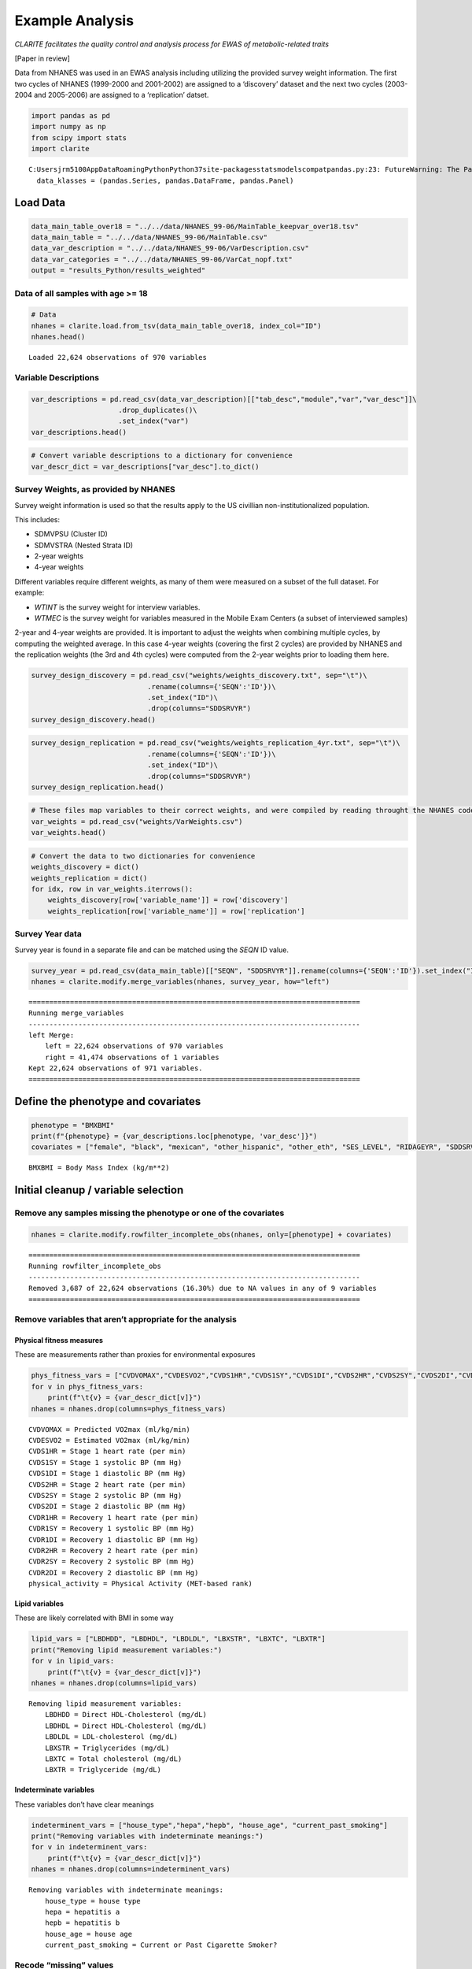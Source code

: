 
Example Analysis
================

*CLARITE facilitates the quality control and analysis process for EWAS
of metabolic-related traits*

[Paper in review]

Data from NHANES was used in an EWAS analysis including utilizing the
provided survey weight information. The first two cycles of NHANES
(1999-2000 and 2001-2002) are assigned to a ‘discovery’ dataset and the
next two cycles (2003-2004 and 2005-2006) are assigned to a
‘replication’ datset.

.. code:: ipython3

    import pandas as pd
    import numpy as np
    from scipy import stats
    import clarite


.. parsed-literal::

    C:\Users\jrm5100\AppData\Roaming\Python\Python37\site-packages\statsmodels\compat\pandas.py:23: FutureWarning: The Panel class is removed from pandas. Accessing it from the top-level namespace will also be removed in the next version
      data_klasses = (pandas.Series, pandas.DataFrame, pandas.Panel)
    

Load Data
---------

.. code:: ipython3

    data_main_table_over18 = "../../data/NHANES_99-06/MainTable_keepvar_over18.tsv"
    data_main_table = "../../data/NHANES_99-06/MainTable.csv"
    data_var_description = "../../data/NHANES_99-06/VarDescription.csv"
    data_var_categories = "../../data/NHANES_99-06/VarCat_nopf.txt"
    output = "results_Python/results_weighted"

Data of all samples with age >= 18
~~~~~~~~~~~~~~~~~~~~~~~~~~~~~~~~~~

.. code:: ipython3

    # Data
    nhanes = clarite.load.from_tsv(data_main_table_over18, index_col="ID")
    nhanes.head()


.. parsed-literal::

    Loaded 22,624 observations of 970 variables




.. raw:: html

    <div>
    <style scoped>
        .dataframe tbody tr th:only-of-type {
            vertical-align: middle;
        }
    
        .dataframe tbody tr th {
            vertical-align: top;
        }
    
        .dataframe thead th {
            text-align: right;
        }
    </style>
    <table border="1" class="dataframe">
      <thead>
        <tr style="text-align: right;">
          <th></th>
          <th>RIDAGEYR</th>
          <th>female</th>
          <th>black</th>
          <th>mexican</th>
          <th>other_hispanic</th>
          <th>other_eth</th>
          <th>SES_LEVEL</th>
          <th>LBXHBC</th>
          <th>LBDHBG</th>
          <th>LBDHCV</th>
          <th>...</th>
          <th>ALPHA_TOCOPHEROL_mg</th>
          <th>DIETARY_FIBER_mg</th>
          <th>URXCNP</th>
          <th>URXCOP</th>
          <th>URXNO3</th>
          <th>URXSCN</th>
          <th>LBXV2E</th>
          <th>LBXV4E</th>
          <th>LBXVTE</th>
          <th>occupation</th>
        </tr>
        <tr>
          <th>ID</th>
          <th></th>
          <th></th>
          <th></th>
          <th></th>
          <th></th>
          <th></th>
          <th></th>
          <th></th>
          <th></th>
          <th></th>
          <th></th>
          <th></th>
          <th></th>
          <th></th>
          <th></th>
          <th></th>
          <th></th>
          <th></th>
          <th></th>
          <th></th>
          <th></th>
        </tr>
      </thead>
      <tbody>
        <tr>
          <td>2</td>
          <td>77</td>
          <td>0</td>
          <td>0</td>
          <td>0</td>
          <td>0</td>
          <td>0</td>
          <td>2.0</td>
          <td>0.0</td>
          <td>0.0</td>
          <td>0.0</td>
          <td>...</td>
          <td>NaN</td>
          <td>NaN</td>
          <td>NaN</td>
          <td>NaN</td>
          <td>NaN</td>
          <td>NaN</td>
          <td>NaN</td>
          <td>NaN</td>
          <td>NaN</td>
          <td>1.0</td>
        </tr>
        <tr>
          <td>5</td>
          <td>49</td>
          <td>0</td>
          <td>0</td>
          <td>0</td>
          <td>0</td>
          <td>0</td>
          <td>2.0</td>
          <td>0.0</td>
          <td>0.0</td>
          <td>0.0</td>
          <td>...</td>
          <td>NaN</td>
          <td>NaN</td>
          <td>NaN</td>
          <td>NaN</td>
          <td>NaN</td>
          <td>NaN</td>
          <td>NaN</td>
          <td>NaN</td>
          <td>NaN</td>
          <td>NaN</td>
        </tr>
        <tr>
          <td>6</td>
          <td>19</td>
          <td>1</td>
          <td>0</td>
          <td>0</td>
          <td>0</td>
          <td>1</td>
          <td>0.0</td>
          <td>0.0</td>
          <td>0.0</td>
          <td>0.0</td>
          <td>...</td>
          <td>NaN</td>
          <td>NaN</td>
          <td>NaN</td>
          <td>NaN</td>
          <td>NaN</td>
          <td>NaN</td>
          <td>NaN</td>
          <td>NaN</td>
          <td>NaN</td>
          <td>2.0</td>
        </tr>
        <tr>
          <td>7</td>
          <td>59</td>
          <td>1</td>
          <td>1</td>
          <td>0</td>
          <td>0</td>
          <td>0</td>
          <td>NaN</td>
          <td>0.0</td>
          <td>0.0</td>
          <td>0.0</td>
          <td>...</td>
          <td>NaN</td>
          <td>NaN</td>
          <td>NaN</td>
          <td>NaN</td>
          <td>NaN</td>
          <td>NaN</td>
          <td>NaN</td>
          <td>NaN</td>
          <td>NaN</td>
          <td>NaN</td>
        </tr>
        <tr>
          <td>10</td>
          <td>43</td>
          <td>0</td>
          <td>1</td>
          <td>0</td>
          <td>0</td>
          <td>0</td>
          <td>NaN</td>
          <td>0.0</td>
          <td>0.0</td>
          <td>0.0</td>
          <td>...</td>
          <td>NaN</td>
          <td>NaN</td>
          <td>NaN</td>
          <td>NaN</td>
          <td>NaN</td>
          <td>NaN</td>
          <td>NaN</td>
          <td>NaN</td>
          <td>NaN</td>
          <td>4.0</td>
        </tr>
      </tbody>
    </table>
    <p>5 rows × 970 columns</p>
    </div>



Variable Descriptions
~~~~~~~~~~~~~~~~~~~~~

.. code:: ipython3

    var_descriptions = pd.read_csv(data_var_description)[["tab_desc","module","var","var_desc"]]\
                         .drop_duplicates()\
                         .set_index("var")
    var_descriptions.head()




.. raw:: html

    <div>
    <style scoped>
        .dataframe tbody tr th:only-of-type {
            vertical-align: middle;
        }
    
        .dataframe tbody tr th {
            vertical-align: top;
        }
    
        .dataframe thead th {
            text-align: right;
        }
    </style>
    <table border="1" class="dataframe">
      <thead>
        <tr style="text-align: right;">
          <th></th>
          <th>tab_desc</th>
          <th>module</th>
          <th>var_desc</th>
        </tr>
        <tr>
          <th>var</th>
          <th></th>
          <th></th>
          <th></th>
        </tr>
      </thead>
      <tbody>
        <tr>
          <td>LBXHBC</td>
          <td>Hepatitis A, B, C and D</td>
          <td>laboratory</td>
          <td>Hepatitis B core antibody</td>
        </tr>
        <tr>
          <td>LBDHBG</td>
          <td>Hepatitis A, B, C and D</td>
          <td>laboratory</td>
          <td>Hepatitis B surface antigen</td>
        </tr>
        <tr>
          <td>LBDHCV</td>
          <td>Hepatitis A, B, C and D</td>
          <td>laboratory</td>
          <td>Hepatitis C antibody (confirmed)</td>
        </tr>
        <tr>
          <td>LBDHD</td>
          <td>Hepatitis A, B, C and D</td>
          <td>laboratory</td>
          <td>Hepatitis D (anti-HDV)</td>
        </tr>
        <tr>
          <td>LBXHBS</td>
          <td>Hepatitis B Surface Antibody</td>
          <td>laboratory</td>
          <td>Hepatitis B Surface Antibody</td>
        </tr>
      </tbody>
    </table>
    </div>



.. code:: ipython3

    # Convert variable descriptions to a dictionary for convenience
    var_descr_dict = var_descriptions["var_desc"].to_dict()

Survey Weights, as provided by NHANES
~~~~~~~~~~~~~~~~~~~~~~~~~~~~~~~~~~~~~

Survey weight information is used so that the results apply to the US
civillian non-institutionalized population.

This includes:

-  SDMVPSU (Cluster ID)
-  SDMVSTRA (Nested Strata ID)
-  2-year weights
-  4-year weights

Different variables require different weights, as many of them were
measured on a subset of the full dataset. For example:

-  *WTINT* is the survey weight for interview variables.
-  *WTMEC* is the survey weight for variables measured in the Mobile
   Exam Centers (a subset of interviewed samples)

2-year and 4-year weights are provided. It is important to adjust the
weights when combining multiple cycles, by computing the weighted
average. In this case 4-year weights (covering the first 2 cycles) are
provided by NHANES and the replication weights (the 3rd and 4th cycles)
were computed from the 2-year weights prior to loading them here.

.. code:: ipython3

    survey_design_discovery = pd.read_csv("weights/weights_discovery.txt", sep="\t")\
                                .rename(columns={'SEQN':'ID'})\
                                .set_index("ID")\
                                .drop(columns="SDDSRVYR")
    survey_design_discovery.head()




.. raw:: html

    <div>
    <style scoped>
        .dataframe tbody tr th:only-of-type {
            vertical-align: middle;
        }
    
        .dataframe tbody tr th {
            vertical-align: top;
        }
    
        .dataframe thead th {
            text-align: right;
        }
    </style>
    <table border="1" class="dataframe">
      <thead>
        <tr style="text-align: right;">
          <th></th>
          <th>SDMVPSU</th>
          <th>SDMVSTRA</th>
          <th>WTINT2YR</th>
          <th>WTINT4YR</th>
          <th>WTMEC2YR</th>
          <th>WTMEC4YR</th>
          <th>WTDRD1</th>
          <th>WTDR4YR</th>
          <th>WTSBA2YR</th>
          <th>WTSBA4YR</th>
          <th>...</th>
          <th>WTSPH2YR</th>
          <th>WTSAU4YR</th>
          <th>WTSAF4YR</th>
          <th>WTSAF2YR</th>
          <th>WTSCI4YR</th>
          <th>WTSPH4YR</th>
          <th>WTSCI2YR</th>
          <th>WTSVOC2Y</th>
          <th>WTSAU2YR</th>
          <th>WTUIO2YR</th>
        </tr>
        <tr>
          <th>ID</th>
          <th></th>
          <th></th>
          <th></th>
          <th></th>
          <th></th>
          <th></th>
          <th></th>
          <th></th>
          <th></th>
          <th></th>
          <th></th>
          <th></th>
          <th></th>
          <th></th>
          <th></th>
          <th></th>
          <th></th>
          <th></th>
          <th></th>
          <th></th>
          <th></th>
        </tr>
      </thead>
      <tbody>
        <tr>
          <td>1</td>
          <td>1</td>
          <td>5</td>
          <td>9727.078709</td>
          <td>4291.490177</td>
          <td>10982.898896</td>
          <td>4456.206594</td>
          <td>14809.893854</td>
          <td>6066.128663</td>
          <td>NaN</td>
          <td>NaN</td>
          <td>...</td>
          <td>NaN</td>
          <td>NaN</td>
          <td>NaN</td>
          <td>NaN</td>
          <td>NaN</td>
          <td>NaN</td>
          <td>NaN</td>
          <td>NaN</td>
          <td>NaN</td>
          <td>NaN</td>
        </tr>
        <tr>
          <td>2</td>
          <td>3</td>
          <td>1</td>
          <td>26678.636376</td>
          <td>14203.335998</td>
          <td>28325.384898</td>
          <td>15336.199717</td>
          <td>26899.708892</td>
          <td>14921.934292</td>
          <td>NaN</td>
          <td>NaN</td>
          <td>...</td>
          <td>NaN</td>
          <td>NaN</td>
          <td>33073.267573</td>
          <td>60586.147294</td>
          <td>NaN</td>
          <td>NaN</td>
          <td>NaN</td>
          <td>NaN</td>
          <td>NaN</td>
          <td>NaN</td>
        </tr>
        <tr>
          <td>3</td>
          <td>2</td>
          <td>7</td>
          <td>43621.680548</td>
          <td>20123.763507</td>
          <td>46192.256945</td>
          <td>21258.466625</td>
          <td>34388.840334</td>
          <td>15866.447640</td>
          <td>NaN</td>
          <td>NaN</td>
          <td>...</td>
          <td>142734.07396</td>
          <td>NaN</td>
          <td>52434.225472</td>
          <td>121969.841152</td>
          <td>NaN</td>
          <td>69163.765317</td>
          <td>NaN</td>
          <td>NaN</td>
          <td>NaN</td>
          <td>NaN</td>
        </tr>
        <tr>
          <td>4</td>
          <td>1</td>
          <td>2</td>
          <td>10346.119327</td>
          <td>4582.132308</td>
          <td>10251.260020</td>
          <td>4562.389068</td>
          <td>7159.829389</td>
          <td>3218.099911</td>
          <td>NaN</td>
          <td>NaN</td>
          <td>...</td>
          <td>NaN</td>
          <td>NaN</td>
          <td>NaN</td>
          <td>NaN</td>
          <td>NaN</td>
          <td>NaN</td>
          <td>NaN</td>
          <td>NaN</td>
          <td>NaN</td>
          <td>NaN</td>
        </tr>
        <tr>
          <td>5</td>
          <td>2</td>
          <td>8</td>
          <td>91050.846620</td>
          <td>44161.868201</td>
          <td>99445.065735</td>
          <td>45985.967832</td>
          <td>127746.359176</td>
          <td>58973.611131</td>
          <td>225514.73187</td>
          <td>62154.682127</td>
          <td>...</td>
          <td>NaN</td>
          <td>NaN</td>
          <td>98468.806492</td>
          <td>234895.205650</td>
          <td>NaN</td>
          <td>NaN</td>
          <td>NaN</td>
          <td>NaN</td>
          <td>NaN</td>
          <td>NaN</td>
        </tr>
      </tbody>
    </table>
    <p>5 rows × 35 columns</p>
    </div>



.. code:: ipython3

    survey_design_replication = pd.read_csv("weights/weights_replication_4yr.txt", sep="\t")\
                                .rename(columns={'SEQN':'ID'})\
                                .set_index("ID")\
                                .drop(columns="SDDSRVYR")
    survey_design_replication.head()




.. raw:: html

    <div>
    <style scoped>
        .dataframe tbody tr th:only-of-type {
            vertical-align: middle;
        }
    
        .dataframe tbody tr th {
            vertical-align: top;
        }
    
        .dataframe thead th {
            text-align: right;
        }
    </style>
    <table border="1" class="dataframe">
      <thead>
        <tr style="text-align: right;">
          <th></th>
          <th>SDMVPSU</th>
          <th>SDMVSTRA</th>
          <th>WTINT2YR</th>
          <th>WTMEC2YR</th>
          <th>WTS_FFQ</th>
          <th>BMXWT</th>
          <th>BMIWT</th>
          <th>CVDWTIM</th>
          <th>WTSVOC2Y</th>
          <th>WTSBMEL</th>
          <th>...</th>
          <th>WTSC2YR</th>
          <th>WTSAF2YR</th>
          <th>WTSA2YR</th>
          <th>WTSCI2YR</th>
          <th>WTSAU2YR</th>
          <th>WTAL2YR</th>
          <th>LBXDWT</th>
          <th>WTSOG2YR</th>
          <th>WTSC2YRA</th>
          <th>WTSPC2YR</th>
        </tr>
        <tr>
          <th>ID</th>
          <th></th>
          <th></th>
          <th></th>
          <th></th>
          <th></th>
          <th></th>
          <th></th>
          <th></th>
          <th></th>
          <th></th>
          <th></th>
          <th></th>
          <th></th>
          <th></th>
          <th></th>
          <th></th>
          <th></th>
          <th></th>
          <th></th>
          <th></th>
          <th></th>
        </tr>
      </thead>
      <tbody>
        <tr>
          <td>21005</td>
          <td>2</td>
          <td>39</td>
          <td>2756.160474</td>
          <td>2912.391233</td>
          <td>2009.014777</td>
          <td>68.80</td>
          <td>NaN</td>
          <td>NaN</td>
          <td>NaN</td>
          <td>NaN</td>
          <td>...</td>
          <td>9472.746377</td>
          <td>7042.1</td>
          <td>NaN</td>
          <td>NaN</td>
          <td>NaN</td>
          <td>NaN</td>
          <td>NaN</td>
          <td>NaN</td>
          <td>NaN</td>
          <td>NaN</td>
        </tr>
        <tr>
          <td>21006</td>
          <td>1</td>
          <td>41</td>
          <td>2711.070226</td>
          <td>2782.019857</td>
          <td>1919.082484</td>
          <td>27.60</td>
          <td>NaN</td>
          <td>1.0</td>
          <td>NaN</td>
          <td>NaN</td>
          <td>...</td>
          <td>NaN</td>
          <td>6540.5</td>
          <td>NaN</td>
          <td>NaN</td>
          <td>NaN</td>
          <td>NaN</td>
          <td>NaN</td>
          <td>NaN</td>
          <td>NaN</td>
          <td>NaN</td>
        </tr>
        <tr>
          <td>21007</td>
          <td>2</td>
          <td>35</td>
          <td>19882.088706</td>
          <td>20295.533162</td>
          <td>13317.775593</td>
          <td>23.95</td>
          <td>NaN</td>
          <td>1.0</td>
          <td>NaN</td>
          <td>NaN</td>
          <td>...</td>
          <td>NaN</td>
          <td>NaN</td>
          <td>66423.537146</td>
          <td>NaN</td>
          <td>NaN</td>
          <td>NaN</td>
          <td>NaN</td>
          <td>NaN</td>
          <td>NaN</td>
          <td>NaN</td>
        </tr>
        <tr>
          <td>21008</td>
          <td>1</td>
          <td>32</td>
          <td>2799.749676</td>
          <td>2848.375298</td>
          <td>NaN</td>
          <td>35.00</td>
          <td>NaN</td>
          <td>NaN</td>
          <td>NaN</td>
          <td>NaN</td>
          <td>...</td>
          <td>9264.530288</td>
          <td>NaN</td>
          <td>NaN</td>
          <td>NaN</td>
          <td>NaN</td>
          <td>NaN</td>
          <td>NaN</td>
          <td>NaN</td>
          <td>NaN</td>
          <td>NaN</td>
        </tr>
        <tr>
          <td>21009</td>
          <td>2</td>
          <td>31</td>
          <td>48796.839489</td>
          <td>48865.863622</td>
          <td>33530.094942</td>
          <td>51.55</td>
          <td>NaN</td>
          <td>NaN</td>
          <td>91449.623091</td>
          <td>NaN</td>
          <td>...</td>
          <td>138102.149027</td>
          <td>NaN</td>
          <td>NaN</td>
          <td>NaN</td>
          <td>93277.107702</td>
          <td>NaN</td>
          <td>NaN</td>
          <td>NaN</td>
          <td>NaN</td>
          <td>NaN</td>
        </tr>
      </tbody>
    </table>
    <p>5 rows × 23 columns</p>
    </div>



.. code:: ipython3

    # These files map variables to their correct weights, and were compiled by reading throught the NHANES codebook
    var_weights = pd.read_csv("weights/VarWeights.csv")
    var_weights.head()




.. raw:: html

    <div>
    <style scoped>
        .dataframe tbody tr th:only-of-type {
            vertical-align: middle;
        }
    
        .dataframe tbody tr th {
            vertical-align: top;
        }
    
        .dataframe thead th {
            text-align: right;
        }
    </style>
    <table border="1" class="dataframe">
      <thead>
        <tr style="text-align: right;">
          <th></th>
          <th>variable_name</th>
          <th>discovery</th>
          <th>replication</th>
        </tr>
      </thead>
      <tbody>
        <tr>
          <td>0</td>
          <td>99999</td>
          <td>WTMEC4YR</td>
          <td>WTMEC2YR</td>
        </tr>
        <tr>
          <td>1</td>
          <td>ACETAMINOPHEN__CODEINE</td>
          <td>WTMEC4YR</td>
          <td>WTMEC2YR</td>
        </tr>
        <tr>
          <td>2</td>
          <td>ACETAMINOPHEN__CODEINE_PHOSPHATE</td>
          <td>WTMEC4YR</td>
          <td>WTMEC2YR</td>
        </tr>
        <tr>
          <td>3</td>
          <td>ACETAMINOPHEN__HYDROCODONE</td>
          <td>WTMEC4YR</td>
          <td>WTMEC2YR</td>
        </tr>
        <tr>
          <td>4</td>
          <td>ACETAMINOPHEN__HYDROCODONE_BITARTRATE</td>
          <td>WTMEC4YR</td>
          <td>WTMEC2YR</td>
        </tr>
      </tbody>
    </table>
    </div>



.. code:: ipython3

    # Convert the data to two dictionaries for convenience
    weights_discovery = dict()
    weights_replication = dict()
    for idx, row in var_weights.iterrows():
        weights_discovery[row['variable_name']] = row['discovery']
        weights_replication[row['variable_name']] = row['replication']

Survey Year data
~~~~~~~~~~~~~~~~

Survey year is found in a separate file and can be matched using the
*SEQN* ID value.

.. code:: ipython3

    survey_year = pd.read_csv(data_main_table)[["SEQN", "SDDSRVYR"]].rename(columns={'SEQN':'ID'}).set_index("ID")
    nhanes = clarite.modify.merge_variables(nhanes, survey_year, how="left")


.. parsed-literal::

    ================================================================================
    Running merge_variables
    --------------------------------------------------------------------------------
    left Merge:
    	left = 22,624 observations of 970 variables
    	right = 41,474 observations of 1 variables
    Kept 22,624 observations of 971 variables.
    ================================================================================
    

Define the phenotype and covariates
-----------------------------------

.. code:: ipython3

    phenotype = "BMXBMI"
    print(f"{phenotype} = {var_descriptions.loc[phenotype, 'var_desc']}")
    covariates = ["female", "black", "mexican", "other_hispanic", "other_eth", "SES_LEVEL", "RIDAGEYR", "SDDSRVYR"]


.. parsed-literal::

    BMXBMI = Body Mass Index (kg/m**2)
    

Initial cleanup / variable selection
------------------------------------

Remove any samples missing the phenotype or one of the covariates
~~~~~~~~~~~~~~~~~~~~~~~~~~~~~~~~~~~~~~~~~~~~~~~~~~~~~~~~~~~~~~~~~

.. code:: ipython3

    nhanes = clarite.modify.rowfilter_incomplete_obs(nhanes, only=[phenotype] + covariates)


.. parsed-literal::

    ================================================================================
    Running rowfilter_incomplete_obs
    --------------------------------------------------------------------------------
    Removed 3,687 of 22,624 observations (16.30%) due to NA values in any of 9 variables
    ================================================================================
    

Remove variables that aren’t appropriate for the analysis
~~~~~~~~~~~~~~~~~~~~~~~~~~~~~~~~~~~~~~~~~~~~~~~~~~~~~~~~~

Physical fitness measures
^^^^^^^^^^^^^^^^^^^^^^^^^

These are measurements rather than proxies for environmental exposures

.. code:: ipython3

    phys_fitness_vars = ["CVDVOMAX","CVDESVO2","CVDS1HR","CVDS1SY","CVDS1DI","CVDS2HR","CVDS2SY","CVDS2DI","CVDR1HR","CVDR1SY","CVDR1DI","CVDR2HR","CVDR2SY","CVDR2DI","physical_activity"]
    for v in phys_fitness_vars:
        print(f"\t{v} = {var_descr_dict[v]}")
    nhanes = nhanes.drop(columns=phys_fitness_vars)


.. parsed-literal::

    	CVDVOMAX = Predicted VO2max (ml/kg/min)
    	CVDESVO2 = Estimated VO2max (ml/kg/min)
    	CVDS1HR = Stage 1 heart rate (per min)
    	CVDS1SY = Stage 1 systolic BP (mm Hg)
    	CVDS1DI = Stage 1 diastolic BP (mm Hg)
    	CVDS2HR = Stage 2 heart rate (per min)
    	CVDS2SY = Stage 2 systolic BP (mm Hg)
    	CVDS2DI = Stage 2 diastolic BP (mm Hg)
    	CVDR1HR = Recovery 1 heart rate (per min)
    	CVDR1SY = Recovery 1 systolic BP (mm Hg)
    	CVDR1DI = Recovery 1 diastolic BP (mm Hg)
    	CVDR2HR = Recovery 2 heart rate (per min)
    	CVDR2SY = Recovery 2 systolic BP (mm Hg)
    	CVDR2DI = Recovery 2 diastolic BP (mm Hg)
    	physical_activity = Physical Activity (MET-based rank)
    

Lipid variables
^^^^^^^^^^^^^^^

These are likely correlated with BMI in some way

.. code:: ipython3

    lipid_vars = ["LBDHDD", "LBDHDL", "LBDLDL", "LBXSTR", "LBXTC", "LBXTR"]
    print("Removing lipid measurement variables:")
    for v in lipid_vars:
        print(f"\t{v} = {var_descr_dict[v]}")
    nhanes = nhanes.drop(columns=lipid_vars)


.. parsed-literal::

    Removing lipid measurement variables:
    	LBDHDD = Direct HDL-Cholesterol (mg/dL)
    	LBDHDL = Direct HDL-Cholesterol (mg/dL)
    	LBDLDL = LDL-cholesterol (mg/dL)
    	LBXSTR = Triglycerides (mg/dL)
    	LBXTC = Total cholesterol (mg/dL)
    	LBXTR = Triglyceride (mg/dL)
    

Indeterminate variables
^^^^^^^^^^^^^^^^^^^^^^^

These variables don’t have clear meanings

.. code:: ipython3

    indeterminent_vars = ["house_type","hepa","hepb", "house_age", "current_past_smoking"]
    print("Removing variables with indeterminate meanings:")
    for v in indeterminent_vars:
        print(f"\t{v} = {var_descr_dict[v]}")
    nhanes = nhanes.drop(columns=indeterminent_vars)


.. parsed-literal::

    Removing variables with indeterminate meanings:
    	house_type = house type
    	hepa = hepatitis a
    	hepb = hepatitis b
    	house_age = house age
    	current_past_smoking = Current or Past Cigarette Smoker?
    

Recode “missing” values
~~~~~~~~~~~~~~~~~~~~~~~

.. code:: ipython3

    # SMQ077 and DDB100 have Refused/Don't Know for "7" and "9"
    nhanes = clarite.modify.recode_values(nhanes, {7: np.nan, 9: np.nan}, only=['SMQ077', 'DBD100'])


.. parsed-literal::

    ================================================================================
    Running recode_values
    --------------------------------------------------------------------------------
    Replaced 11 values from 18,937 observations in 2 variables
    ================================================================================
    

Split the data into *discovery* and *replication*
~~~~~~~~~~~~~~~~~~~~~~~~~~~~~~~~~~~~~~~~~~~~~~~~~

.. code:: ipython3

    discovery = (nhanes['SDDSRVYR']==1) | (nhanes['SDDSRVYR']==2)
    replication = (nhanes['SDDSRVYR']==3) | (nhanes['SDDSRVYR']==4)
    
    nhanes_discovery = nhanes.loc[discovery]
    nhanes_replication = nhanes.loc[replication]

.. code:: ipython3

    nhanes_discovery.head()




.. raw:: html

    <div>
    <style scoped>
        .dataframe tbody tr th:only-of-type {
            vertical-align: middle;
        }
    
        .dataframe tbody tr th {
            vertical-align: top;
        }
    
        .dataframe thead th {
            text-align: right;
        }
    </style>
    <table border="1" class="dataframe">
      <thead>
        <tr style="text-align: right;">
          <th></th>
          <th>RIDAGEYR</th>
          <th>female</th>
          <th>black</th>
          <th>mexican</th>
          <th>other_hispanic</th>
          <th>other_eth</th>
          <th>SES_LEVEL</th>
          <th>LBXHBC</th>
          <th>LBDHBG</th>
          <th>LBDHCV</th>
          <th>...</th>
          <th>DIETARY_FIBER_mg</th>
          <th>URXCNP</th>
          <th>URXCOP</th>
          <th>URXNO3</th>
          <th>URXSCN</th>
          <th>LBXV2E</th>
          <th>LBXV4E</th>
          <th>LBXVTE</th>
          <th>occupation</th>
          <th>SDDSRVYR</th>
        </tr>
        <tr>
          <th>ID</th>
          <th></th>
          <th></th>
          <th></th>
          <th></th>
          <th></th>
          <th></th>
          <th></th>
          <th></th>
          <th></th>
          <th></th>
          <th></th>
          <th></th>
          <th></th>
          <th></th>
          <th></th>
          <th></th>
          <th></th>
          <th></th>
          <th></th>
          <th></th>
          <th></th>
        </tr>
      </thead>
      <tbody>
        <tr>
          <td>2</td>
          <td>77</td>
          <td>0</td>
          <td>0</td>
          <td>0</td>
          <td>0</td>
          <td>0</td>
          <td>2.0</td>
          <td>0.0</td>
          <td>0.0</td>
          <td>0.0</td>
          <td>...</td>
          <td>NaN</td>
          <td>NaN</td>
          <td>NaN</td>
          <td>NaN</td>
          <td>NaN</td>
          <td>NaN</td>
          <td>NaN</td>
          <td>NaN</td>
          <td>1.0</td>
          <td>1</td>
        </tr>
        <tr>
          <td>5</td>
          <td>49</td>
          <td>0</td>
          <td>0</td>
          <td>0</td>
          <td>0</td>
          <td>0</td>
          <td>2.0</td>
          <td>0.0</td>
          <td>0.0</td>
          <td>0.0</td>
          <td>...</td>
          <td>NaN</td>
          <td>NaN</td>
          <td>NaN</td>
          <td>NaN</td>
          <td>NaN</td>
          <td>NaN</td>
          <td>NaN</td>
          <td>NaN</td>
          <td>NaN</td>
          <td>1</td>
        </tr>
        <tr>
          <td>6</td>
          <td>19</td>
          <td>1</td>
          <td>0</td>
          <td>0</td>
          <td>0</td>
          <td>1</td>
          <td>0.0</td>
          <td>0.0</td>
          <td>0.0</td>
          <td>0.0</td>
          <td>...</td>
          <td>NaN</td>
          <td>NaN</td>
          <td>NaN</td>
          <td>NaN</td>
          <td>NaN</td>
          <td>NaN</td>
          <td>NaN</td>
          <td>NaN</td>
          <td>2.0</td>
          <td>1</td>
        </tr>
        <tr>
          <td>12</td>
          <td>37</td>
          <td>0</td>
          <td>0</td>
          <td>0</td>
          <td>0</td>
          <td>0</td>
          <td>2.0</td>
          <td>0.0</td>
          <td>0.0</td>
          <td>0.0</td>
          <td>...</td>
          <td>NaN</td>
          <td>NaN</td>
          <td>NaN</td>
          <td>NaN</td>
          <td>NaN</td>
          <td>NaN</td>
          <td>NaN</td>
          <td>NaN</td>
          <td>4.0</td>
          <td>1</td>
        </tr>
        <tr>
          <td>13</td>
          <td>70</td>
          <td>0</td>
          <td>0</td>
          <td>1</td>
          <td>0</td>
          <td>0</td>
          <td>0.0</td>
          <td>0.0</td>
          <td>0.0</td>
          <td>0.0</td>
          <td>...</td>
          <td>NaN</td>
          <td>NaN</td>
          <td>NaN</td>
          <td>NaN</td>
          <td>NaN</td>
          <td>NaN</td>
          <td>NaN</td>
          <td>NaN</td>
          <td>4.0</td>
          <td>1</td>
        </tr>
      </tbody>
    </table>
    <p>5 rows × 945 columns</p>
    </div>



.. code:: ipython3

    nhanes_replication.head()




.. raw:: html

    <div>
    <style scoped>
        .dataframe tbody tr th:only-of-type {
            vertical-align: middle;
        }
    
        .dataframe tbody tr th {
            vertical-align: top;
        }
    
        .dataframe thead th {
            text-align: right;
        }
    </style>
    <table border="1" class="dataframe">
      <thead>
        <tr style="text-align: right;">
          <th></th>
          <th>RIDAGEYR</th>
          <th>female</th>
          <th>black</th>
          <th>mexican</th>
          <th>other_hispanic</th>
          <th>other_eth</th>
          <th>SES_LEVEL</th>
          <th>LBXHBC</th>
          <th>LBDHBG</th>
          <th>LBDHCV</th>
          <th>...</th>
          <th>DIETARY_FIBER_mg</th>
          <th>URXCNP</th>
          <th>URXCOP</th>
          <th>URXNO3</th>
          <th>URXSCN</th>
          <th>LBXV2E</th>
          <th>LBXV4E</th>
          <th>LBXVTE</th>
          <th>occupation</th>
          <th>SDDSRVYR</th>
        </tr>
        <tr>
          <th>ID</th>
          <th></th>
          <th></th>
          <th></th>
          <th></th>
          <th></th>
          <th></th>
          <th></th>
          <th></th>
          <th></th>
          <th></th>
          <th></th>
          <th></th>
          <th></th>
          <th></th>
          <th></th>
          <th></th>
          <th></th>
          <th></th>
          <th></th>
          <th></th>
          <th></th>
        </tr>
      </thead>
      <tbody>
        <tr>
          <td>21005</td>
          <td>19</td>
          <td>0</td>
          <td>1</td>
          <td>0</td>
          <td>0</td>
          <td>0</td>
          <td>1.0</td>
          <td>0.0</td>
          <td>0.0</td>
          <td>0.0</td>
          <td>...</td>
          <td>NaN</td>
          <td>NaN</td>
          <td>NaN</td>
          <td>NaN</td>
          <td>NaN</td>
          <td>NaN</td>
          <td>NaN</td>
          <td>NaN</td>
          <td>4.0</td>
          <td>3</td>
        </tr>
        <tr>
          <td>21009</td>
          <td>55</td>
          <td>0</td>
          <td>0</td>
          <td>0</td>
          <td>0</td>
          <td>0</td>
          <td>1.0</td>
          <td>0.0</td>
          <td>0.0</td>
          <td>0.0</td>
          <td>...</td>
          <td>NaN</td>
          <td>NaN</td>
          <td>NaN</td>
          <td>NaN</td>
          <td>NaN</td>
          <td>NaN</td>
          <td>NaN</td>
          <td>NaN</td>
          <td>4.0</td>
          <td>3</td>
        </tr>
        <tr>
          <td>21010</td>
          <td>52</td>
          <td>1</td>
          <td>0</td>
          <td>0</td>
          <td>0</td>
          <td>0</td>
          <td>0.0</td>
          <td>0.0</td>
          <td>0.0</td>
          <td>0.0</td>
          <td>...</td>
          <td>NaN</td>
          <td>NaN</td>
          <td>NaN</td>
          <td>NaN</td>
          <td>NaN</td>
          <td>NaN</td>
          <td>NaN</td>
          <td>NaN</td>
          <td>2.0</td>
          <td>3</td>
        </tr>
        <tr>
          <td>21012</td>
          <td>63</td>
          <td>0</td>
          <td>1</td>
          <td>0</td>
          <td>0</td>
          <td>0</td>
          <td>0.0</td>
          <td>0.0</td>
          <td>0.0</td>
          <td>0.0</td>
          <td>...</td>
          <td>NaN</td>
          <td>NaN</td>
          <td>NaN</td>
          <td>NaN</td>
          <td>NaN</td>
          <td>NaN</td>
          <td>NaN</td>
          <td>NaN</td>
          <td>1.0</td>
          <td>3</td>
        </tr>
        <tr>
          <td>21015</td>
          <td>83</td>
          <td>0</td>
          <td>0</td>
          <td>0</td>
          <td>0</td>
          <td>0</td>
          <td>0.0</td>
          <td>0.0</td>
          <td>0.0</td>
          <td>0.0</td>
          <td>...</td>
          <td>NaN</td>
          <td>NaN</td>
          <td>NaN</td>
          <td>NaN</td>
          <td>NaN</td>
          <td>NaN</td>
          <td>NaN</td>
          <td>NaN</td>
          <td>1.0</td>
          <td>3</td>
        </tr>
      </tbody>
    </table>
    <p>5 rows × 945 columns</p>
    </div>



QC
--

Minimum of 200 non-NA values in each variable
~~~~~~~~~~~~~~~~~~~~~~~~~~~~~~~~~~~~~~~~~~~~~

Drop variables that have too small of a sample size

.. code:: ipython3

    nhanes_discovery = clarite.modify.colfilter_min_n(nhanes_discovery, skip=[phenotype] + covariates)
    nhanes_replication = clarite.modify.colfilter_min_n(nhanes_replication, skip=[phenotype] + covariates)


.. parsed-literal::

    ================================================================================
    Running colfilter_min_n
    --------------------------------------------------------------------------------
    Testing 0 of 0 binary variables
    Testing 0 of 0 categorical variables
    Testing 936 of 945 continuous variables
    	Removed 302 (32.26%) tested continuous variables which had less than 200 non-null values.
    ================================================================================
    ================================================================================
    Running colfilter_min_n
    --------------------------------------------------------------------------------
    Testing 0 of 0 binary variables
    Testing 0 of 0 categorical variables
    Testing 936 of 945 continuous variables
    	Removed 225 (24.04%) tested continuous variables which had less than 200 non-null values.
    ================================================================================
    

Categorize Variables
~~~~~~~~~~~~~~~~~~~~

This is important, as different variable types must be processed in
different ways. The number of unique values for each variable is a good
heuristic for determining this. The default settings were used here, but
different cutoffs can be specified. CLARITE reports the results in
neatly formatted text:

.. code:: ipython3

    nhanes_discovery = clarite.modify.categorize(nhanes_discovery)
    nhanes_replication = clarite.modify.categorize(nhanes_replication)


.. parsed-literal::

    ================================================================================
    Running categorize
    --------------------------------------------------------------------------------
    229 of 643 variables (35.61%) are classified as binary (2 unique values).
    19 of 643 variables (2.95%) are classified as categorical (3 to 6 unique values).
    336 of 643 variables (52.26%) are classified as continuous (>= 15 unique values).
    37 of 643 variables (5.75%) were dropped.
    	0 variables had zero unique values (all NA).
    	37 variables had one unique value.
    22 of 643 variables (3.42%) were not categorized and need to be set manually.
    	22 variables had between 6 and 15 unique values
    	0 variables had >= 15 values but couldn't be converted to continuous (numeric) values
    ================================================================================
    ================================================================================
    Running categorize
    --------------------------------------------------------------------------------
    236 of 720 variables (32.78%) are classified as binary (2 unique values).
    32 of 720 variables (4.44%) are classified as categorical (3 to 6 unique values).
    400 of 720 variables (55.56%) are classified as continuous (>= 15 unique values).
    13 of 720 variables (1.81%) were dropped.
    	0 variables had zero unique values (all NA).
    	13 variables had one unique value.
    39 of 720 variables (5.42%) were not categorized and need to be set manually.
    	39 variables had between 6 and 15 unique values
    	0 variables had >= 15 values but couldn't be converted to continuous (numeric) values
    ================================================================================
    

Checking categorization
~~~~~~~~~~~~~~~~~~~~~~~

Distributions of variables may be plotted using CLARITE:
^^^^^^^^^^^^^^^^^^^^^^^^^^^^^^^^^^^^^^^^^^^^^^^^^^^^^^^^

.. code:: python

   clarite.plot.distributions(nhanes_discovery,
                              filename="discovery_distributions.pdf",
                              continuous_kind='count',
                              nrows=4,
                              ncols=3,
                              quality='medium')

One variable needed correcting where the heuristic was not correct
^^^^^^^^^^^^^^^^^^^^^^^^^^^^^^^^^^^^^^^^^^^^^^^^^^^^^^^^^^^^^^^^^^

.. code:: ipython3

    v = "L_GLUTAMINE_gm"
    print(f"\t{v} = {var_descr_dict[v]}\n")
    nhanes_discovery = clarite.modify.make_continuous(nhanes_discovery, only=[v])
    nhanes_replication = clarite.modify.make_continuous(nhanes_replication, only=[v])


.. parsed-literal::

    	L_GLUTAMINE_gm = L_GLUTAMINE_gm
    
    ================================================================================
    Running make_continuous
    --------------------------------------------------------------------------------
    Set 1 of 606 variable(s) as continuous, each with 9,063 observations
    ================================================================================
    ================================================================================
    Running make_continuous
    --------------------------------------------------------------------------------
    Set 1 of 707 variable(s) as continuous, each with 9,874 observations
    ================================================================================
    

After examining all of the uncategorized variables, they are all continuous
^^^^^^^^^^^^^^^^^^^^^^^^^^^^^^^^^^^^^^^^^^^^^^^^^^^^^^^^^^^^^^^^^^^^^^^^^^^

.. code:: ipython3

    discovery_types = clarite.describe.get_types(nhanes_discovery)
    discovery_unknown = discovery_types[discovery_types == 'unknown'].index
    for v in list(discovery_unknown):
        print(f"\t{v} = {var_descr_dict[v]}")
    nhanes_discovery = clarite.modify.make_continuous(nhanes_discovery, only=discovery_unknown)


.. parsed-literal::

    WARNING: 22 variables need to be categorized into a type manually
    	URXUBE = Beryllium, urine (ug/L)
    	URXUPT = Platinum, urine (ug/L)
    	DRD350BQ = # of times crabs eaten in past 30 days
    	DRD350FQ = # of times oysters eaten in past 30 days
    	DRD350IQ = # of times other shellfish eaten
    	DRD370AQ = # of times breaded fish products eaten
    	DRD370DQ = # of times catfish eaten in past 30 days
    	DRD370EQ = # of times cod eaten in past 30 days
    	DRD370FQ = # of times flatfish eaten past 30 days
    	DRD370UQ = # of times other unknown fish eaten
    	OMEGA_3_FATTY_ACIDS_mg = OMEGA_3_FATTY_ACIDS_mg
    	ALANINE_mg = ALANINE_mg
    	ARGININE_mg = ARGININE_mg
    	BETA_CAROTENE_mg = BETA_CAROTENE_mg
    	CAFFEINE_mg = CAFFEINE_mg
    	CYSTINE_mg = CYSTINE_mg
    	LYSINE_mg = LYSINE_mg
    	PROLINE_mg = PROLINE_mg
    	SERINE_mg = SERINE_mg
    	TRYPTOPHAN_mg = TRYPTOPHAN_mg
    	TYROSINE_mg = TYROSINE_mg
    	OTHER_FATTY_ACIDS_mg = OTHER_FATTY_ACIDS_mg
    ================================================================================
    Running make_continuous
    --------------------------------------------------------------------------------
    Set 22 of 606 variable(s) as continuous, each with 9,063 observations
    ================================================================================
    

.. code:: ipython3

    replication_types = clarite.describe.get_types(nhanes_replication)
    replication_unknown = replication_types[replication_types == 'unknown'].index
    for v in list(replication_unknown):
        print(f"\t{v} = {var_descr_dict[v]}")
    nhanes_replication = clarite.modify.make_continuous(nhanes_replication, only=replication_unknown)


.. parsed-literal::

    WARNING: 39 variables need to be categorized into a type manually
    	LBXVCT = Blood Carbon Tetrachloride (ng/ml)
    	LBXV3A = Blood 1,1,1-Trichloroethene (ng/ml)
    	URXUBE = Beryllium, urine (ug/L)
    	LBXTO2 = Toxoplasma (IgM)
    	LBXPFDO = Perfluorododecanoic acid
    	DRD350AQ = # of times clams eaten in past 30 days
    	DRD350BQ = # of times crabs eaten in past 30 days
    	DRD350DQ = # of times lobsters eaten past 30 days
    	DRD350FQ = # of times oysters eaten in past 30 days
    	DRD350GQ = # of times scallops eaten past 30 days
    	DRD370AQ = # of times breaded fish products eaten
    	DRD370DQ = # of times catfish eaten in past 30 days
    	DRD370EQ = # of times cod eaten in past 30 days
    	DRD370FQ = # of times flatfish eaten past 30 days
    	DRD370GQ = # of times haddock eaten in past 30 days
    	DRD370NQ = # of times sardines eaten past 30 days
    	DRD370RQ = # of times trout eaten in past 30 days
    	DRD370UQ = # of times other unknown fish eaten
    	ALANINE_mg = ALANINE_mg
    	ARGININE_mg = ARGININE_mg
    	BETA_CAROTENE_mg = BETA_CAROTENE_mg
    	CAFFEINE_mg = CAFFEINE_mg
    	CYSTINE_mg = CYSTINE_mg
    	HISTIDINE_mg = HISTIDINE_mg
    	ISOLEUCINE_mg = ISOLEUCINE_mg
    	LEUCINE_mg = LEUCINE_mg
    	LYSINE_mg = LYSINE_mg
    	PHENYLALANINE_mg = PHENYLALANINE_mg
    	PROLINE_mg = PROLINE_mg
    	SERINE_mg = SERINE_mg
    	THREONINE_mg = THREONINE_mg
    	TRYPTOPHAN_mg = TRYPTOPHAN_mg
    	TYROSINE_mg = TYROSINE_mg
    	VALINE_mg = VALINE_mg
    	LBXV2T = Blood trans-1,2-Dichloroethene (ng/mL)
    	LBXV4T = Blood 1,1,2,2-Tetrachloroethane (ng/mL)
    	LBXVDM = Blood Dibromomethane (ng/mL)
    	URXUTM = Urinary Trimethylarsine Oxide (ug/L)
    	LBXPFBS = Perfluorobutane sulfonic acid
    ================================================================================
    Running make_continuous
    --------------------------------------------------------------------------------
    Set 39 of 707 variable(s) as continuous, each with 9,874 observations
    ================================================================================
    

Types should match across discovery/replication
^^^^^^^^^^^^^^^^^^^^^^^^^^^^^^^^^^^^^^^^^^^^^^^

.. code:: ipython3

    # Take note of which variables were differently typed in each dataset
    print("Correcting differences in variable types between discovery and replication")
    # Merge current type series
    dtypes = pd.DataFrame({'discovery':clarite.describe.get_types(nhanes_discovery),
                           'replication':clarite.describe.get_types(nhanes_replication)
                           })
    diff_dtypes = dtypes.loc[(dtypes['discovery'] != dtypes['replication']) & 
                             (~dtypes['discovery'].isna()) & 
                             (~dtypes['replication'].isna())]
    
    # Discovery
    
    # Binary -> Categorical
    compare_bin_cat = list(diff_dtypes.loc[(diff_dtypes['discovery']=='binary') & 
                                           (diff_dtypes['replication']=='categorical'),].index)
    if len(compare_bin_cat) > 0:
        print(f"Bin vs Cat: {', '.join(compare_bin_cat)}")
        nhanes_discovery = clarite.modify.make_categorical(nhanes_discovery, only=compare_bin_cat)
        print()
    # Binary -> Continuous
    compare_bin_cont = list(diff_dtypes.loc[(diff_dtypes['discovery']=='binary') & 
                                            (diff_dtypes['replication']=='continuous'),].index)
    if len(compare_bin_cont) > 0:
        print(f"Bin vs Cont: {', '.join(compare_bin_cont)}")
        nhanes_discovery = clarite.modify.make_continuous(nhanes_discovery, only=compare_bin_cont)
        print()
    # Categorical -> Continuous
    compare_cat_cont = list(diff_dtypes.loc[(diff_dtypes['discovery']=='categorical') & 
                                            (diff_dtypes['replication']=='continuous'),].index)
    if len(compare_cat_cont) > 0:
        print(f"Cat vs Cont: {', '.join(compare_cat_cont)}")
        nhanes_discovery = clarite.modify.make_continuous(nhanes_discovery, only=compare_cat_cont)
        print()
        
    # Replication
    
    # Binary -> Categorical
    compare_cat_bin = list(diff_dtypes.loc[(diff_dtypes['discovery']=='categorical') & 
                                           (diff_dtypes['replication']=='binary'),].index)
    if len(compare_cat_bin) > 0:
        print(f"Cat vs Bin: {', '.join(compare_cat_bin)}")
        nhanes_replication = clarite.modify.make_categorical(nhanes_replication, only=compare_cat_bin)
        print()
    # Binary -> Continuous
    compare_cont_bin = list(diff_dtypes.loc[(diff_dtypes['discovery']=='continuous') & 
                                            (diff_dtypes['replication']=='binary'),].index)
    if len(compare_cont_bin) > 0:
        print(f"Cont vs Bin: {', '.join(compare_cont_bin)}")
        nhanes_replication = clarite.modify.make_continuous(nhanes_replication, only=compare_cont_bin)
        print()
    # Categorical -> Continuous    
    compare_cont_cat = list(diff_dtypes.loc[(diff_dtypes['discovery']=='continuous') & 
                                            (diff_dtypes['replication']=='categorical'),].index)   
    if len(compare_cont_cat) > 0:
        print(f"Cont vs Cat: {', '.join(compare_cont_cat)}")
        nhanes_replication = clarite.modify.make_continuous(nhanes_replication, only=compare_cont_cat)
        print()


.. parsed-literal::

    Correcting differences in variable types between discovery and replication
    Bin vs Cat: BETA_CAROTENE_mcg, CALCIUM_Unknown, MAGNESIUM_Unknown
    ================================================================================
    Running make_categorical
    --------------------------------------------------------------------------------
    Set 3 of 606 variable(s) as categorical, each with 9,063 observations
    ================================================================================
    
    Bin vs Cont: LBXPFDO
    ================================================================================
    Running make_continuous
    --------------------------------------------------------------------------------
    Set 1 of 606 variable(s) as continuous, each with 9,063 observations
    ================================================================================
    
    Cat vs Cont: DRD350AQ, DRD350DQ, DRD350GQ
    ================================================================================
    Running make_continuous
    --------------------------------------------------------------------------------
    Set 3 of 606 variable(s) as continuous, each with 9,063 observations
    ================================================================================
    
    Cat vs Bin: VITAMIN_B_12_Unknown
    ================================================================================
    Running make_categorical
    --------------------------------------------------------------------------------
    Set 1 of 707 variable(s) as categorical, each with 9,874 observations
    ================================================================================
    
    

Filtering
~~~~~~~~~

These are a standard set of filters with default settings

.. code:: ipython3

    # 200 non-na samples
    discovery_1_min_n = clarite.modify.colfilter_min_n(nhanes_discovery)
    replication_1_min_n = clarite.modify.colfilter_min_n(nhanes_replication)


.. parsed-literal::

    ================================================================================
    Running colfilter_min_n
    --------------------------------------------------------------------------------
    Testing 228 of 228 binary variables
    	Removed 0 (0.00%) tested binary variables which had less than 200 non-null values.
    Testing 15 of 15 categorical variables
    	Removed 0 (0.00%) tested categorical variables which had less than 200 non-null values.
    Testing 363 of 363 continuous variables
    	Removed 0 (0.00%) tested continuous variables which had less than 200 non-null values.
    ================================================================================
    ================================================================================
    Running colfilter_min_n
    --------------------------------------------------------------------------------
    Testing 236 of 236 binary variables
    	Removed 0 (0.00%) tested binary variables which had less than 200 non-null values.
    Testing 31 of 31 categorical variables
    	Removed 0 (0.00%) tested categorical variables which had less than 200 non-null values.
    Testing 440 of 440 continuous variables
    	Removed 0 (0.00%) tested continuous variables which had less than 200 non-null values.
    ================================================================================
    

.. code:: ipython3

    # 200 samples per category
    discovery_2_min_cat_n = clarite.modify.colfilter_min_cat_n(discovery_1_min_n, skip=[c for c in covariates + [phenotype] if c in discovery_1_min_n.columns] )
    replication_2_min_cat_n = clarite.modify.colfilter_min_cat_n(replication_1_min_n,skip=[c for c in covariates + [phenotype] if c in replication_1_min_n.columns])


.. parsed-literal::

    ================================================================================
    Running colfilter_min_cat_n
    --------------------------------------------------------------------------------
    Testing 222 of 228 binary variables
    	Removed 162 (72.97%) tested binary variables which had a category with less than 200 values.
    Testing 14 of 15 categorical variables
    	Removed 10 (71.43%) tested categorical variables which had a category with less than 200 values.
    ================================================================================
    ================================================================================
    Running colfilter_min_cat_n
    --------------------------------------------------------------------------------
    Testing 230 of 236 binary variables
    	Removed 154 (66.96%) tested binary variables which had a category with less than 200 values.
    Testing 30 of 31 categorical variables
    	Removed 25 (83.33%) tested categorical variables which had a category with less than 200 values.
    ================================================================================
    

.. code:: ipython3

    # 90percent zero filter
    discovery_3_pzero = clarite.modify.colfilter_percent_zero(discovery_2_min_cat_n)
    replication_3_pzero = clarite.modify.colfilter_percent_zero(replication_2_min_cat_n)


.. parsed-literal::

    ================================================================================
    Running colfilter_percent_zero
    --------------------------------------------------------------------------------
    Testing 363 of 363 continuous variables
    	Removed 28 (7.71%) tested continuous variables which were equal to zero in at least 90.00% of non-NA observations.
    ================================================================================
    ================================================================================
    Running colfilter_percent_zero
    --------------------------------------------------------------------------------
    Testing 440 of 440 continuous variables
    	Removed 30 (6.82%) tested continuous variables which were equal to zero in at least 90.00% of non-NA observations.
    ================================================================================
    

.. code:: ipython3

    # Those without weights
    keep = set(weights_discovery.keys()) | set([phenotype] + covariates)
    discovery_4_weights = discovery_3_pzero[[c for c in list(discovery_3_pzero) if c in keep]]
    
    keep = set(weights_replication.keys()) | set([phenotype] + covariates)
    replication_4_weights = replication_3_pzero[[c for c in list(replication_3_pzero) if c in keep]]

Summarize
~~~~~~~~~

.. code:: ipython3

    # Summarize Results
    print("\nDiscovery:")
    clarite.describe.summarize(discovery_4_weights)
    print('-'*50)
    print("Replication:")
    clarite.describe.summarize(replication_4_weights)


.. parsed-literal::

    
    Discovery:
    9,063 observations of 385 variables
    	66 Binary Variables
    	5 Categorical Variables
    	314 Continuous Variables
    	0 Unknown-Type Variables
    
    --------------------------------------------------
    Replication:
    9,874 observations of 428 variables
    	77 Binary Variables
    	6 Categorical Variables
    	345 Continuous Variables
    	0 Unknown-Type Variables
    
    

Keep only variables that passed QC in both datasets
~~~~~~~~~~~~~~~~~~~~~~~~~~~~~~~~~~~~~~~~~~~~~~~~~~~

.. code:: ipython3

    both = set(list(discovery_4_weights)) & set(list(replication_4_weights))
    discovery_final = discovery_4_weights[both]
    replication_final = replication_4_weights[both]
    print(f"{len(both)} variables in common")


.. parsed-literal::

    341 variables in common
    

Checking the phenotype distribution
-----------------------------------

The phenotype appears to be skewed, so it will need to be corrected.
CLARITE makes it easy to plot distributions and to transform variables.

.. code:: ipython3

    title = f"Discovery: Skew of BMIMBX = {stats.skew(discovery_final['BMXBMI']):.6}"
    clarite.plot.histogram(discovery_final, column="BMXBMI", title=title, bins=100)
    # Log-transform
    discovery_final = clarite.modify.transform(discovery_final, transform_method='log', only='BMXBMI')
    #Plot
    title = f"Discovery: Skew of BMXBMI after log transform = {stats.skew(discovery_final['BMXBMI']):.6}"
    clarite.plot.histogram(discovery_final, column="BMXBMI", title=title, bins=100)


.. parsed-literal::

    ================================================================================
    Running transform
    --------------------------------------------------------------------------------
    Transformed 'BMXBMI' using 'log'
    ================================================================================
    


.. image:: _static/example/output_59_1.png



.. image:: _static/example/output_59_2.png


.. code:: ipython3

    title = f"Replication: Skew of BMIMBX = {stats.skew(replication_final['BMXBMI']):.6}"
    clarite.plot.histogram(replication_final, column="BMXBMI", title=title, bins=100)
    # Log-transform
    replication_final = clarite.modify.transform(replication_final, transform_method='log', only='BMXBMI')
    #Plot
    title = f"Replication: Skew of logBMI = {stats.skew(replication_final['BMXBMI']):.6}"
    clarite.plot.histogram(replication_final, column="BMXBMI", title=title, bins=100)


.. parsed-literal::

    ================================================================================
    Running transform
    --------------------------------------------------------------------------------
    Transformed 'BMXBMI' using 'log'
    ================================================================================
    


.. image:: _static/example/output_60_1.png



.. image:: _static/example/output_60_2.png


EWAS
----

Survey Design Spec
~~~~~~~~~~~~~~~~~~

When utilizing survey data, a survey design spec object must be created.

.. code:: ipython3

    sd_discovery = clarite.survey.SurveyDesignSpec(survey_df=survey_design_discovery,
                                            strata="SDMVSTRA",
                                            cluster="SDMVPSU",
                                            nest=True,
                                            weights=weights_discovery,
                                            single_cluster='centered')

EWAS
~~~~

This can then be passed into the EWAS function

.. code:: ipython3

    ewas_discovery = clarite.analyze.ewas(phenotype, covariates, discovery_final, sd_discovery)


.. parsed-literal::

    Running EWAS on a continuous variable
    
    ####### Regressing 280 Continuous Variables #######
    
    WARNING: DRD350FQ - 1 observation(s) with missing, negative, or zero weights were removed
    WARNING: DRD370MQ - 1 observation(s) with missing, negative, or zero weights were removed
    WARNING: DR1TVB12 - 14 observation(s) with missing, negative, or zero weights were removed
    WARNING: LBX149 has non-varying covariates(s): SDDSRVYR
    WARNING: DR1TS040 - 14 observation(s) with missing, negative, or zero weights were removed
    WARNING: DR1TP184 - 14 observation(s) with missing, negative, or zero weights were removed
    WARNING: DR1TLZ has non-varying covariates(s): SDDSRVYR
    WARNING: URXMOH has non-varying covariates(s): SDDSRVYR
    WARNING: DR1TVARA has non-varying covariates(s): SDDSRVYR
    WARNING: DRD370DQ - 1 observation(s) with missing, negative, or zero weights were removed
    WARNING: DR1TKCAL - 14 observation(s) with missing, negative, or zero weights were removed
    WARNING: LBXLYC has non-varying covariates(s): SDDSRVYR
    WARNING: LBXALD has non-varying covariates(s): SDDSRVYR
    WARNING: DR1TCOPP - 14 observation(s) with missing, negative, or zero weights were removed
    WARNING: LBXD02 has non-varying covariates(s): SDDSRVYR
    WARNING: age_started_birth_control has non-varying covariates(s): female
    WARNING: LBXCBC has non-varying covariates(s): SDDSRVYR
    WARNING: URXUHG has non-varying covariates(s): female
    WARNING: DR1TP226 - 14 observation(s) with missing, negative, or zero weights were removed
    WARNING: URXOP6 - 403 observation(s) with missing, negative, or zero weights were removed
    WARNING: DR1TCRYP has non-varying covariates(s): SDDSRVYR
    WARNING: LBXIHG has non-varying covariates(s): female
    WARNING: DR1TCALC - 14 observation(s) with missing, negative, or zero weights were removed
    WARNING: DRD370EQ - 1 observation(s) with missing, negative, or zero weights were removed
    WARNING: DR1TCAFF - 14 observation(s) with missing, negative, or zero weights were removed
    WARNING: DR1TVC - 14 observation(s) with missing, negative, or zero weights were removed
    WARNING: DR1TM201 - 14 observation(s) with missing, negative, or zero weights were removed
    WARNING: LBXV3A has non-varying covariates(s): SDDSRVYR
    WARNING: DR1TMFAT - 14 observation(s) with missing, negative, or zero weights were removed
    WARNING: DR1TS100 - 14 observation(s) with missing, negative, or zero weights were removed
    WARNING: DRD370BQ - 5 observation(s) with missing, negative, or zero weights were removed
    WARNING: URXOP1 - 404 observation(s) with missing, negative, or zero weights were removed
    WARNING: DR1TCARB - 14 observation(s) with missing, negative, or zero weights were removed
    WARNING: DR1TS140 - 14 observation(s) with missing, negative, or zero weights were removed
    WARNING: DR1TPOTA - 14 observation(s) with missing, negative, or zero weights were removed
    WARNING: DRD350DQ - 1 observation(s) with missing, negative, or zero weights were removed
    WARNING: DR1TTFAT - 14 observation(s) with missing, negative, or zero weights were removed
    WARNING: LBXDIE has non-varying covariates(s): SDDSRVYR
    WARNING: LBX189 has non-varying covariates(s): SDDSRVYR
    WARNING: DR1TP182 - 14 observation(s) with missing, negative, or zero weights were removed
    WARNING: DR1TVK has non-varying covariates(s): SDDSRVYR
    WARNING: DR1TFA has non-varying covariates(s): SDDSRVYR
    WARNING: LBX028 has non-varying covariates(s): SDDSRVYR
    WARNING: DR1TVB1 - 14 observation(s) with missing, negative, or zero weights were removed
    WARNING: LBD199 has non-varying covariates(s): SDDSRVYR
    WARNING: DR1TS060 - 14 observation(s) with missing, negative, or zero weights were removed
    WARNING: LBX194 has non-varying covariates(s): SDDSRVYR
    WARNING: DR1TP205 - 14 observation(s) with missing, negative, or zero weights were removed
    WARNING: DR1TM221 - 14 observation(s) with missing, negative, or zero weights were removed
    WARNING: DRD350AQ - 1 observation(s) with missing, negative, or zero weights were removed
    WARNING: DRD370TQ - 1 observation(s) with missing, negative, or zero weights were removed
    WARNING: URXOP4 - 403 observation(s) with missing, negative, or zero weights were removed
    WARNING: DR1TFIBE - 14 observation(s) with missing, negative, or zero weights were removed
    WARNING: DR1TRET has non-varying covariates(s): SDDSRVYR
    WARNING: DR1TPFAT - 14 observation(s) with missing, negative, or zero weights were removed
    WARNING: how_long_estrogen has non-varying covariates(s): female
    WARNING: DR1TSFAT - 14 observation(s) with missing, negative, or zero weights were removed
    WARNING: LBXBEC has non-varying covariates(s): SDDSRVYR
    WARNING: DR1TS180 - 14 observation(s) with missing, negative, or zero weights were removed
    WARNING: URXOP3 - 404 observation(s) with missing, negative, or zero weights were removed
    WARNING: LBX196 has non-varying covariates(s): SDDSRVYR
    WARNING: DRD350HQ - 6 observation(s) with missing, negative, or zero weights were removed
    WARNING: DR1TACAR has non-varying covariates(s): SDDSRVYR
    WARNING: DRD370AQ - 2 observation(s) with missing, negative, or zero weights were removed
    WARNING: DR1TS160 - 14 observation(s) with missing, negative, or zero weights were removed
    WARNING: LBXEND has non-varying covariates(s): SDDSRVYR
    WARNING: URXP01 has non-varying covariates(s): SDDSRVYR
    WARNING: DR1TIRON - 14 observation(s) with missing, negative, or zero weights were removed
    WARNING: LBX087 has non-varying covariates(s): SDDSRVYR
    WARNING: URXUUR has non-varying covariates(s): SDDSRVYR
    WARNING: URXP20 has non-varying covariates(s): SDDSRVYR
    WARNING: DR1TFDFE has non-varying covariates(s): SDDSRVYR
    WARNING: URXP21 has non-varying covariates(s): SDDSRVYR
    WARNING: DR1TFF has non-varying covariates(s): SDDSRVYR
    WARNING: URXP22 has non-varying covariates(s): SDDSRVYR
    WARNING: DR1TPROT - 14 observation(s) with missing, negative, or zero weights were removed
    WARNING: URXMIB has non-varying covariates(s): SDDSRVYR
    WARNING: LBX195 has non-varying covariates(s): SDDSRVYR
    WARNING: DR1TMAGN - 14 observation(s) with missing, negative, or zero weights were removed
    WARNING: DR1TS080 - 14 observation(s) with missing, negative, or zero weights were removed
    WARNING: LBXF09 has non-varying covariates(s): SDDSRVYR
    WARNING: DR1TS120 - 14 observation(s) with missing, negative, or zero weights were removed
    WARNING: URXMC1 has non-varying covariates(s): SDDSRVYR
    WARNING: URXOP2 - 404 observation(s) with missing, negative, or zero weights were removed
    WARNING: LBX151 has non-varying covariates(s): SDDSRVYR
    WARNING: DR1TPHOS - 14 observation(s) with missing, negative, or zero weights were removed
    WARNING: DR1TLYCO has non-varying covariates(s): SDDSRVYR
    WARNING: LBX206 has non-varying covariates(s): SDDSRVYR
    WARNING: URXP24 has non-varying covariates(s): SDDSRVYR
    WARNING: age_stopped_birth_control has non-varying covariates(s): female
    WARNING: DRD370UQ - 3 observation(s) with missing, negative, or zero weights were removed
    WARNING: LBXVID has non-varying covariates(s): SDDSRVYR
    WARNING: URXOP5 - 403 observation(s) with missing, negative, or zero weights were removed
    WARNING: URXMNM has non-varying covariates(s): SDDSRVYR
    WARNING: LBXLUZ has non-varying covariates(s): SDDSRVYR
    WARNING: DRD350BQ - 2 observation(s) with missing, negative, or zero weights were removed
    WARNING: DR1TTHEO - 14 observation(s) with missing, negative, or zero weights were removed
    WARNING: LBXCRY has non-varying covariates(s): SDDSRVYR
    WARNING: LBXTHG has non-varying covariates(s): female
    WARNING: DR1TSUGR has non-varying covariates(s): SDDSRVYR
    WARNING: DR1TNIAC - 14 observation(s) with missing, negative, or zero weights were removed
    WARNING: LBXALC has non-varying covariates(s): SDDSRVYR
    WARNING: URXP02 has non-varying covariates(s): SDDSRVYR
    WARNING: DR1TATOC has non-varying covariates(s): SDDSRVYR
    WARNING: DR1TM181 - 14 observation(s) with missing, negative, or zero weights were removed
    WARNING: DR1TP225 - 14 observation(s) with missing, negative, or zero weights were removed
    WARNING: DR1TVB2 - 14 observation(s) with missing, negative, or zero weights were removed
    WARNING: URXMHH has non-varying covariates(s): SDDSRVYR
    WARNING: DRD370FQ - 1 observation(s) with missing, negative, or zero weights were removed
    WARNING: DR1TCHOL - 14 observation(s) with missing, negative, or zero weights were removed
    WARNING: RHQ556 has non-varying covariates(s): female
    WARNING: DR1TVB6 - 14 observation(s) with missing, negative, or zero weights were removed
    WARNING: LBX110 has non-varying covariates(s): SDDSRVYR
    WARNING: DR1TZINC - 14 observation(s) with missing, negative, or zero weights were removed
    WARNING: DR1TBCAR has non-varying covariates(s): SDDSRVYR
    WARNING: DR1TSELE - 14 observation(s) with missing, negative, or zero weights were removed
    WARNING: DR1TM161 - 14 observation(s) with missing, negative, or zero weights were removed
    WARNING: DR1TP204 - 14 observation(s) with missing, negative, or zero weights were removed
    WARNING: DR1TALCO - 14 observation(s) with missing, negative, or zero weights were removed
    WARNING: DR1TP183 - 14 observation(s) with missing, negative, or zero weights were removed
    
    ####### Regressing 48 Binary Variables #######
    
    WARNING: DRD370U - 10 observation(s) with missing, negative, or zero weights were removed
    WARNING: DRD340 - 22 observation(s) with missing, negative, or zero weights were removed
    WARNING: current_loud_noise - 925 observation(s) with missing, negative, or zero weights were removed
    WARNING: DRD370D - 10 observation(s) with missing, negative, or zero weights were removed
    WARNING: DRD370A - 10 observation(s) with missing, negative, or zero weights were removed
    WARNING: no_salt - 19 observation(s) with missing, negative, or zero weights were removed
    WARNING: no_salt has non-varying covariates(s): SDDSRVYR
    WARNING: DRD370M - 10 observation(s) with missing, negative, or zero weights were removed
    WARNING: DRD370F - 10 observation(s) with missing, negative, or zero weights were removed
    WARNING: DRD350B - 6 observation(s) with missing, negative, or zero weights were removed
    WARNING: DRD350A - 6 observation(s) with missing, negative, or zero weights were removed
    WARNING: taking_birth_control has non-varying covariates(s): female
    WARNING: DRD370B - 10 observation(s) with missing, negative, or zero weights were removed
    WARNING: LBXMS1 has non-varying covariates(s): SDDSRVYR
    WARNING: DRD350H - 6 observation(s) with missing, negative, or zero weights were removed
    WARNING: ordinary_salt - 19 observation(s) with missing, negative, or zero weights were removed
    WARNING: ordinary_salt has non-varying covariates(s): SDDSRVYR
    WARNING: RHQ540 has non-varying covariates(s): female
    WARNING: DRD360 - 21 observation(s) with missing, negative, or zero weights were removed
    WARNING: LBXHBC - 5808 observation(s) with missing, negative, or zero weights were removed
    WARNING: DRD350D - 6 observation(s) with missing, negative, or zero weights were removed
    WARNING: DRD370T - 10 observation(s) with missing, negative, or zero weights were removed
    WARNING: LBXBV has non-varying covariates(s): female, SDDSRVYR
    WARNING: SXQ280 has non-varying covariates(s): female
    WARNING: RHQ510 has non-varying covariates(s): female
    WARNING: DRD350G - 6 observation(s) with missing, negative, or zero weights were removed
    WARNING: DRD370E - 10 observation(s) with missing, negative, or zero weights were removed
    WARNING: DRD350F - 6 observation(s) with missing, negative, or zero weights were removed
    
    ####### Regressing 4 Categorical Variables #######
    
    WARNING: DBD100 - 9 observation(s) with missing, negative, or zero weights were removed
    WARNING: DBD100 has non-varying covariates(s): SDDSRVYR
    Completed EWAS
    
    

There is a separate function for adding pvalues with
multiple-test-correction applied.

.. code:: ipython3

    clarite.analyze.add_corrected_pvalues(ewas_discovery)

Saving results is straightforward

.. code:: ipython3

    ewas_discovery.to_csv(output + "/BMI_Discovery_Results.txt", sep="\t")

Selecting top results
~~~~~~~~~~~~~~~~~~~~~

Variables with an FDR less than 0.1 were selected (using standard
functionality from the Pandas library, since the ewas results are simply
a Pandas DataFrame).

.. code:: ipython3

    significant_discovery_variables = ewas_discovery[ewas_discovery['pvalue_fdr']<0.1].index.get_level_values('variable')
    print(f"Using {len(significant_discovery_variables)} variables based on FDR-corrected pvalues from the discovery dataset")


.. parsed-literal::

    Using 100 variables based on FDR-corrected pvalues from the discovery dataset
    

Replication
-----------

The variables with low FDR in the discovery dataset were analyzed in the
replication dataset

Filter out variables
~~~~~~~~~~~~~~~~~~~~

.. code:: ipython3

    keep_cols = list(significant_discovery_variables) + covariates + [phenotype]
    replication_final_sig = clarite.modify.colfilter(replication_final, only=keep_cols)
    clarite.describe.summarize(replication_final_sig)


.. parsed-literal::

    ================================================================================
    Running colfilter
    --------------------------------------------------------------------------------
    Keeping 109 of 341 variables:
    	19 of 54 binary variables
    	3 of 5 categorical variables
    	87 of 282 continuous variables
    	0 of 0 unknown variables
    ================================================================================
    9,874 observations of 109 variables
    	19 Binary Variables
    	3 Categorical Variables
    	87 Continuous Variables
    	0 Unknown-Type Variables
    
    

Run Replication EWAS
~~~~~~~~~~~~~~~~~~~~

.. code:: ipython3

    sd_replication = clarite.survey.SurveyDesignSpec(survey_df=survey_design_replication,
                                              strata="SDMVSTRA",
                                              cluster="SDMVPSU",
                                              nest=True,
                                              weights=weights_replication,
                                              single_cluster='centered')
    
    ewas_replication = clarite.analyze.ewas(phenotype, covariates, replication_final_sig, sd_replication)
    clarite.analyze.add_corrected_pvalues(ewas_replication)
    ewas_replication.to_csv(output + "/BMI_Replication_Results.txt", sep="\t")


.. parsed-literal::

    Running EWAS on a continuous variable
    
    ####### Regressing 85 Continuous Variables #######
    
    WARNING: LBXD05 has non-varying covariates(s): SDDSRVYR
    WARNING: LBX170 has non-varying covariates(s): SDDSRVYR
    WARNING: age_started_birth_control has non-varying covariates(s): female
    WARNING: LBX118 has non-varying covariates(s): SDDSRVYR
    WARNING: LBXIRN has non-varying covariates(s): female
    WARNING: LBX153 has non-varying covariates(s): SDDSRVYR
    WARNING: URXOP1 has non-varying covariates(s): SDDSRVYR
    WARNING: LBXMIR has non-varying covariates(s): SDDSRVYR
    WARNING: LBD199 has non-varying covariates(s): SDDSRVYR
    WARNING: LBXHXC has non-varying covariates(s): SDDSRVYR
    WARNING: LBX099 has non-varying covariates(s): SDDSRVYR
    WARNING: LBX194 has non-varying covariates(s): SDDSRVYR
    WARNING: URXP11 has non-varying covariates(s): SDDSRVYR
    WARNING: URXOP3 has non-varying covariates(s): SDDSRVYR
    WARNING: LBX196 has non-varying covariates(s): SDDSRVYR
    WARNING: URXP20 has non-varying covariates(s): SDDSRVYR
    WARNING: DUQ110 has non-varying covariates(s): SDDSRVYR
    WARNING: URXP03 has non-varying covariates(s): SDDSRVYR
    WARNING: LBX156 has non-varying covariates(s): SDDSRVYR
    WARNING: LBXHPE has non-varying covariates(s): SDDSRVYR
    WARNING: LBXODT has non-varying covariates(s): SDDSRVYR
    WARNING: LBX206 has non-varying covariates(s): SDDSRVYR
    WARNING: URXP24 has non-varying covariates(s): SDDSRVYR
    WARNING: age_stopped_birth_control has non-varying covariates(s): female
    WARNING: LBX180 has non-varying covariates(s): SDDSRVYR
    WARNING: LBXME has non-varying covariates(s): SDDSRVYR
    WARNING: URXP15 has non-varying covariates(s): SDDSRVYR
    WARNING: LBXF04 has non-varying covariates(s): SDDSRVYR
    
    ####### Regressing 13 Binary Variables #######
    
    WARNING: SMQ210 has non-varying covariates(s): SDDSRVYR
    WARNING: ever_loud_noise_gt3_2 has non-varying covariates(s): SDDSRVYR
    WARNING: DRD370M - 19 observation(s) with missing, negative, or zero weights were removed
    WARNING: DUQ100 has non-varying covariates(s): SDDSRVYR
    WARNING: ever_loud_noise_gt3 has non-varying covariates(s): SDDSRVYR
    WARNING: LBXHBC - 6318 observation(s) with missing, negative, or zero weights were removed
    WARNING: DRD370E - 19 observation(s) with missing, negative, or zero weights were removed
    
    ####### Regressing 2 Categorical Variables #######
    
    Completed EWAS
    
    

.. code:: ipython3

    ## Compare results

.. code:: ipython3

    # Combine results
    ewas_keep_cols = ['pvalue', 'pvalue_bonferroni', 'pvalue_fdr']
    combined = pd.merge(ewas_discovery[['variable_type'] + ewas_keep_cols],
                        ewas_replication[ewas_keep_cols],
                        left_index=True, right_index=True, suffixes=("_disc", "_repl"))
    
    # FDR < 0.1 in both
    fdr_significant = combined.loc[(combined['pvalue_fdr_disc'] <= 0.1) & (combined['pvalue_fdr_repl'] <= 0.1),]
    fdr_significant = fdr_significant.assign(m=fdr_significant[['pvalue_fdr_disc', 'pvalue_fdr_repl']].mean(axis=1))\
                                     .sort_values('m').drop('m', axis=1)
    fdr_significant.to_csv(output + "/Significant_Results_FDR_0.1.txt", sep="\t")
    print(f"{len(fdr_significant)} variables had FDR < 0.1 in both discovery and replication")
    
    # Bonferroni < 0.05 in both
    bonf_significant05 = combined.loc[(combined['pvalue_bonferroni_disc'] <= 0.05) & (combined['pvalue_bonferroni_repl'] <= 0.05),]
    bonf_significant05 = bonf_significant05.assign(m=fdr_significant[['pvalue_bonferroni_disc', 'pvalue_bonferroni_repl']].mean(axis=1))\
                                           .sort_values('m').drop('m', axis=1)
    bonf_significant05.to_csv(output + "/Significant_Results_Bonferroni_0.05.txt", sep="\t")
    print(f"{len(bonf_significant05)} variables had Bonferroni < 0.05 in both discovery and replication")
    
    # Bonferroni < 0.01 in both
    bonf_significant01 = combined.loc[(combined['pvalue_bonferroni_disc'] <= 0.01) & (combined['pvalue_bonferroni_repl'] <= 0.01),]
    bonf_significant01 = bonf_significant01.assign(m=fdr_significant[['pvalue_bonferroni_disc', 'pvalue_bonferroni_repl']].mean(axis=1))\
                                           .sort_values('m').drop('m', axis=1)
    bonf_significant01.to_csv(output + "/Significant_Results_Bonferroni_0.01.txt", sep="\t")
    print(f"{len(bonf_significant01)} variables had Bonferroni < 0.01 in both discovery and replication")
    
    bonf_significant01.head()


.. parsed-literal::

    63 variables had FDR < 0.1 in both discovery and replication
    16 variables had Bonferroni < 0.05 in both discovery and replication
    10 variables had Bonferroni < 0.01 in both discovery and replication
    



.. raw:: html

    <div>
    <style scoped>
        .dataframe tbody tr th:only-of-type {
            vertical-align: middle;
        }
    
        .dataframe tbody tr th {
            vertical-align: top;
        }
    
        .dataframe thead th {
            text-align: right;
        }
    </style>
    <table border="1" class="dataframe">
      <thead>
        <tr style="text-align: right;">
          <th></th>
          <th></th>
          <th>variable_type</th>
          <th>pvalue_disc</th>
          <th>pvalue_bonferroni_disc</th>
          <th>pvalue_fdr_disc</th>
          <th>pvalue_repl</th>
          <th>pvalue_bonferroni_repl</th>
          <th>pvalue_fdr_repl</th>
        </tr>
        <tr>
          <th>variable</th>
          <th>phenotype</th>
          <th></th>
          <th></th>
          <th></th>
          <th></th>
          <th></th>
          <th></th>
          <th></th>
        </tr>
      </thead>
      <tbody>
        <tr>
          <td>LBXGTC</td>
          <td>BMXBMI</td>
          <td>continuous</td>
          <td>2.611467e-14</td>
          <td>8.670071e-12</td>
          <td>8.670071e-12</td>
          <td>2.729179e-11</td>
          <td>2.729179e-09</td>
          <td>4.548631e-10</td>
        </tr>
        <tr>
          <td>LBXIRN</td>
          <td>BMXBMI</td>
          <td>continuous</td>
          <td>3.283440e-11</td>
          <td>1.090102e-08</td>
          <td>5.450511e-09</td>
          <td>1.748424e-12</td>
          <td>1.748424e-10</td>
          <td>5.828079e-11</td>
        </tr>
        <tr>
          <td>total_days_drink_year</td>
          <td>BMXBMI</td>
          <td>continuous</td>
          <td>4.562887e-07</td>
          <td>1.514879e-04</td>
          <td>3.787196e-05</td>
          <td>1.709681e-10</td>
          <td>1.709681e-08</td>
          <td>2.442402e-09</td>
        </tr>
        <tr>
          <td>LBXBEC</td>
          <td>BMXBMI</td>
          <td>continuous</td>
          <td>8.394013e-07</td>
          <td>2.786812e-04</td>
          <td>4.335970e-05</td>
          <td>1.689733e-08</td>
          <td>1.689733e-06</td>
          <td>1.299795e-07</td>
        </tr>
        <tr>
          <td>LBXCBC</td>
          <td>BMXBMI</td>
          <td>continuous</td>
          <td>9.142106e-07</td>
          <td>3.035179e-04</td>
          <td>4.335970e-05</td>
          <td>1.159283e-09</td>
          <td>1.159283e-07</td>
          <td>1.288093e-08</td>
        </tr>
      </tbody>
    </table>
    </div>



Manhattan Plots
---------------

CLARITE provides functionality for generating highly customizable
Manhattan plots from EWAS results

.. code:: ipython3

    data_categories = pd.read_csv(data_var_categories, sep="\t").set_index('Variable')
    data_categories.columns = ['category']
    data_categories = data_categories['category'].to_dict()
    
    clarite.plot.manhattan({'discovery': ewas_discovery, 'replication': ewas_replication},
                           categories=data_categories, title="Weighted EWAS Results", filename=output + "/ewas_plot.png",
                           figsize=(14, 10))



.. image:: _static/example/output_80_0.png


